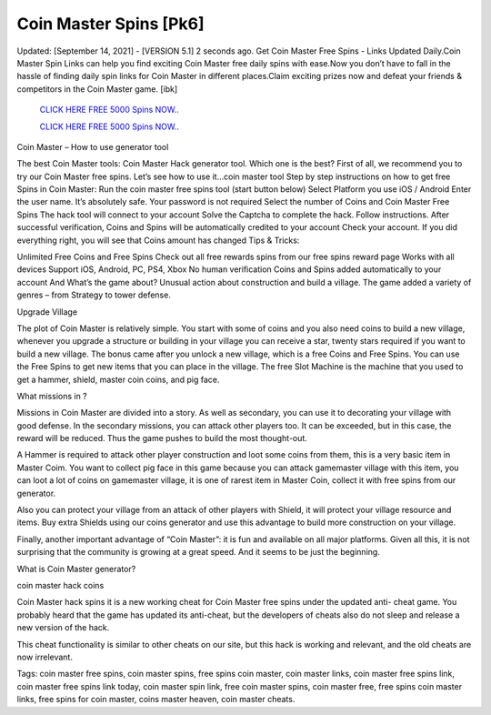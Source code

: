 Coin Master Spins [Pk6]
~~~~~~~~~~~~
Updated: [September 14, 2021] - [VERSION 5.1] 2 seconds ago. Get Coin Master Free Spins - Links Updated Daily.Coin Master Spin Links can help you find exciting Coin Master free daily spins with ease.Now you don’t have to fall in the hassle of finding daily spin links for Coin Master in different places.Claim exciting prizes now and defeat your friends & competitors in the Coin Master game. [ibk]


  `CLICK HERE FREE 5000 Spins NOW..
  <https://codesrbx.com/8c81cf1>`_

  `CLICK HERE FREE 5000 Spins NOW..
  <https://codesrbx.com/8c81cf1>`_

 
Coin Master – How to use generator tool

The best Coin Master tools: Coin Master Hack generator tool. Which one is the best? First of all, we recommend you to try our Coin Master free spins. Let’s see how to use it…coin master tool Step by step instructions on how to get free Spins in Coin Master: Run the coin master free spins tool (start button below) Select Platform you use iOS / Android Enter the user name. It’s absolutely safe. Your password is not required Select the number of Coins and Coin Master Free Spins The hack tool will connect to your account Solve the Captcha to complete the hack. Follow instructions. After successful verification, Coins and Spins will be automatically credited to your account Check your account. If you did everything right, you will see that Coins amount has changed Tips & Tricks:

Unlimited Free Coins and Free Spins Check out all free rewards spins from our free spins reward page Works with all devices Support iOS, Android, PC, PS4, Xbox No human verification Coins and Spins added automatically to your account And What’s the game about? Unusual action about construction and build a village. The game added a variety of genres – from Strategy to tower defense.

Upgrade Village

The plot of Coin Master is relatively simple. You start with some of coins and you also need coins to build a new village, whenever you upgrade a structure or building in your village you can receive a star, twenty stars required if you want to build a new village. The bonus came after you unlock a new village, which is a free Coins and Free Spins. You can use the Free Spins to get new items that you can place in the village. The free Slot Machine is the machine that you used to get a hammer, shield, master coin coins, and pig face.

What missions in ?

Missions in Coin Master are divided into a story. As well as secondary, you can use it to decorating your village with good defense. In the secondary missions, you can attack other players too. It can be exceeded, but in this case, the reward will be reduced. Thus the game pushes to build the most thought-out.

A Hammer is required to attack other player construction and loot some coins from them, this is a very basic item in Master Coim. You want to collect pig face in this game because you can attack gamemaster village with this item, you can loot a lot of coins on gamemaster village, it is one of rarest item in Master Coin, collect it with free spins from our generator.

Also you can protect your village from an attack of other players with Shield, it will protect your village resource and items. Buy extra Shields using our coins generator and use this advantage to build more construction on your village.

Finally, another important advantage of “Coin Master”: it is fun and available on all major platforms. Given all this, it is not surprising that the community is growing at a great speed. And it seems to be just the beginning.

What is Coin Master generator?

coin master hack coins

Coin Master hack spins it is a new working cheat for Coin Master free spins under the updated anti- cheat game. You probably heard that the game has updated its anti-cheat, but the developers of cheats also do not sleep and release a new version of the hack.

This cheat functionality is similar to other cheats on our site, but this hack is working and relevant, and the old cheats are now irrelevant.

Tags: coin master free spins, coin master spins, free spins coin master, coin master links, coin master free spins link, coin master free spins link today, coin master spin link, free coin master spins, coin master free, free spins coin master links, free spins for coin master, coins master heaven, coin master cheats.
